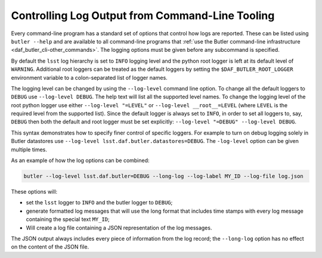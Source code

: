 .. _cli_logging_options:

Controlling Log Output from Command-Line Tooling
================================================

Every command-line program has a standard set of options that control how logs are reported.
These can be listed using ``butler --help`` and are available to all command-line programs that :ref:`use the Butler command-line infrastructure <daf_butler_cli-other_commands>`.
The logging options must be given before any subcommand is specified.

By default the ``lsst`` log hierarchy is set to ``INFO`` logging level and the python root logger is left at its default level of ``WARNING``.
Additional root loggers can be treated as the default loggers by setting the ``$DAF_BUTLER_ROOT_LOGGER`` environment variable to a colon-separated list of logger names.

The logging level can be changed by using the ``--log-level`` command line option.
To change all the default loggers to ``DEBUG`` use ``--log-level DEBUG``.
The help text will list all the supported level names.
To change the logging level of the root python logger use either ``--log-level "=LEVEL"`` or ``--log-level __root__=LEVEL`` (where ``LEVEL`` is the required level from the supported list).
Since the default logger is always set to ``INFO``, in order to set all loggers to, say, ``DEBUG`` then both the default and root logger must be set explicitly: ``--log-level "=DEBUG" --log-level DEBUG``.

This syntax demonstrates how to specify finer control of specific loggers.
For example to turn on debug logging solely in Butler datastores use ``--log-level lsst.daf.butler.datastores=DEBUG``.
The ``-log-level`` option can be given multiple times.

As an example of how the log options can be combined:

.. code-block:: bash

    butler --log-level lsst.daf.butler=DEBUG --long-log --log-label MY_ID --log-file log.json

These options will:

* set the ``lsst`` logger to ``INFO`` and the butler logger to ``DEBUG``;
* generate formatted log messages that will use the long format that includes time stamps with every log message containing the special text ``MY_ID``;
* Will create a log file containing a JSON representation of the log messages.

The JSON output always includes every piece of information from the log record; the ``--long-log`` option has no effect on the content of the JSON file.
